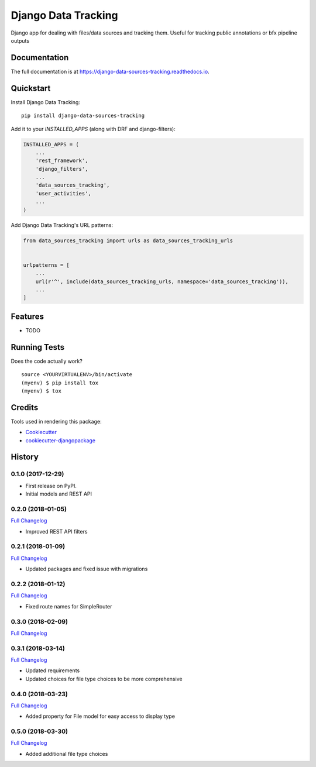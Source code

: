 =============================
Django Data Tracking
=============================

.. image:: https://badge.fury.io/py/django-data-sources-tracking.svg
    :target: https://badge.fury.io/py/django-data-sources-tracking

.. image:: https://travis-ci.org/chopdgd/django-data-sources-tracking.svg?branch=develop
    :target: https://travis-ci.org/chopdgd/django-data-sources-tracking

.. image:: https://codecov.io/gh/chopdgd/django-data-sources-tracking/branch/develop/graph/badge.svg
    :target: https://codecov.io/gh/chopdgd/django-data-sources-tracking

.. image:: https://pyup.io/repos/github/chopdgd/django-data-sources-tracking/shield.svg
    :target: https://pyup.io/repos/github/chopdgd/django-data-sources-tracking/
    :alt: Updates

.. image:: https://pyup.io/repos/github/chopdgd/django-data-sources-tracking/python-3-shield.svg
    :target: https://pyup.io/repos/github/chopdgd/django-data-sources-tracking/
    :alt: Python 3


Django app for dealing with files/data sources and tracking them. Useful for tracking public annotations or bfx pipeline outputs

Documentation
-------------

The full documentation is at https://django-data-sources-tracking.readthedocs.io.

Quickstart
----------

Install Django Data Tracking::

    pip install django-data-sources-tracking

Add it to your `INSTALLED_APPS` (along with DRF and django-filters):

.. code-block:: python

    INSTALLED_APPS = (
        ...
        'rest_framework',
        'django_filters',
        ...
        'data_sources_tracking',
        'user_activities',
        ...
    )

Add Django Data Tracking's URL patterns:

.. code-block:: python

    from data_sources_tracking import urls as data_sources_tracking_urls


    urlpatterns = [
        ...
        url(r'^', include(data_sources_tracking_urls, namespace='data_sources_tracking')),
        ...
    ]

Features
--------

* TODO

Running Tests
-------------

Does the code actually work?

::

    source <YOURVIRTUALENV>/bin/activate
    (myenv) $ pip install tox
    (myenv) $ tox

Credits
-------

Tools used in rendering this package:

*  Cookiecutter_
*  `cookiecutter-djangopackage`_

.. _Cookiecutter: https://github.com/audreyr/cookiecutter
.. _`cookiecutter-djangopackage`: https://github.com/pydanny/cookiecutter-djangopackage




History
-------

0.1.0 (2017-12-29)
++++++++++++++++++

* First release on PyPI.
* Initial models and REST API

0.2.0 (2018-01-05)
++++++++++++++++++

`Full Changelog <https://github.com/chopdgd/django-data-sources-tracking/compare/v0.1.0...v0.2.0)>`_

* Improved REST API filters

0.2.1 (2018-01-09)
++++++++++++++++++

`Full Changelog <https://github.com/chopdgd/django-data-sources-tracking/compare/v0.2.0...v0.2.1)>`_

* Updated packages and fixed issue with migrations

0.2.2 (2018-01-12)
++++++++++++++++++

`Full Changelog <https://github.com/chopdgd/django-data-sources-tracking/compare/v0.2.1...v0.2.2)>`_

* Fixed route names for SimpleRouter

0.3.0 (2018-02-09)
++++++++++++++++++

`Full Changelog <https://github.com/chopdgd/django-data-sources-tracking/compare/v0.2.2...v0.3.0)>`_

0.3.1 (2018-03-14)
++++++++++++++++++

`Full Changelog <https://github.com/chopdgd/django-data-sources-tracking/compare/v0.3.0...v0.3.1)>`_

* Updated requirements
* Updated choices for file type choices to be more comprehensive

0.4.0 (2018-03-23)
++++++++++++++++++

`Full Changelog <https://github.com/chopdgd/django-data-sources-tracking/compare/v0.3.1...v0.4.0)>`_

* Added property for File model for easy access to display type


0.5.0 (2018-03-30)
++++++++++++++++++

`Full Changelog <https://github.com/chopdgd/django-data-sources-tracking/compare/v0.4.0...v0.5.0)>`_

* Added additional file type choices


